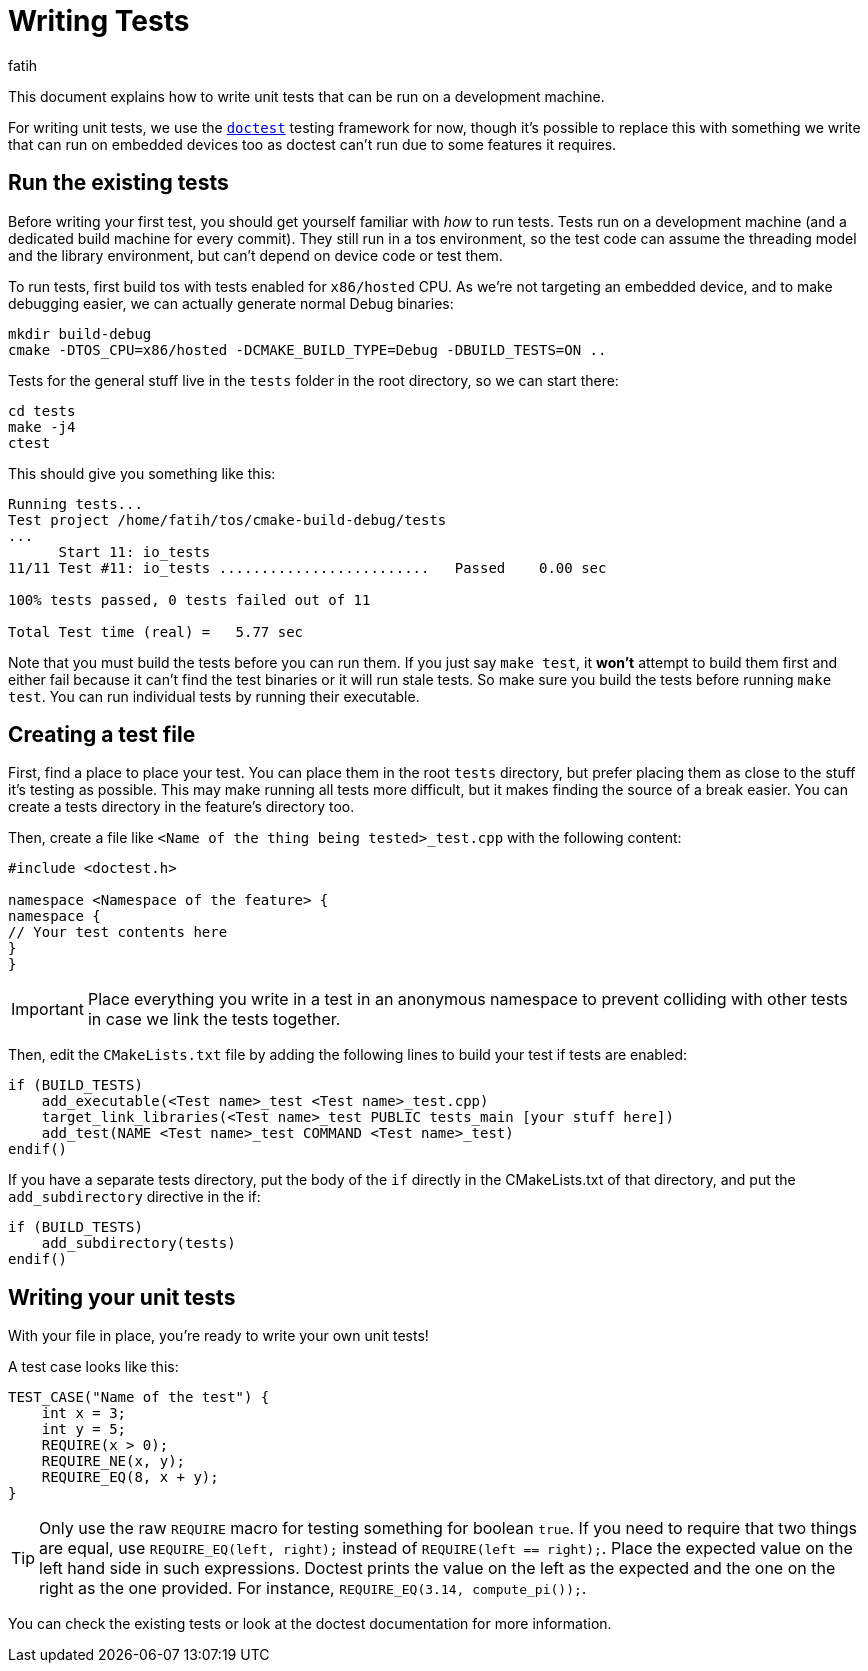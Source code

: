 = Writing Tests
fatih

This document explains how to write unit tests that can be run on a development machine.

For writing unit tests, we use the link:https://github.com/onqtam/doctest[`doctest`] testing framework for now, though it's possible to replace this with something we write that can run on embedded devices too as doctest can't run due to some features it requires.

== Run the existing tests

Before writing your first test, you should get yourself familiar with _how_ to run tests. Tests run on a development machine (and a dedicated build machine for every commit). They still run in a tos environment, so the test code can assume the threading model and the library environment, but can't depend on device code or test them.

To run tests, first build tos with tests enabled for `x86/hosted` CPU. As we're not targeting an embedded device, and to make debugging easier, we can actually generate normal Debug binaries:

[source, sh]
----
mkdir build-debug
cmake -DTOS_CPU=x86/hosted -DCMAKE_BUILD_TYPE=Debug -DBUILD_TESTS=ON ..
----

Tests for the general stuff live in the `tests` folder in the root directory, so we can start there:

[source, sh]
----
cd tests
make -j4
ctest
----

This should give you something like this:

[source, sh]
----
Running tests...
Test project /home/fatih/tos/cmake-build-debug/tests
...
      Start 11: io_tests
11/11 Test #11: io_tests .........................   Passed    0.00 sec

100% tests passed, 0 tests failed out of 11

Total Test time (real) =   5.77 sec
----

Note that you must build the tests before you can run them. If you just say `make test`, it **won't** attempt to build them first and either fail because it can't find the test binaries or it will run stale tests. So make sure you build the tests before running `make test`. You can run individual tests by running their executable.

== Creating a test file

First, find a place to place your test. You can place them in the root `tests` directory, but prefer placing them as close to the stuff it's testing as possible. This may make running all tests more difficult, but it makes finding the source of a break easier. You can create a tests directory in the feature's directory too.

Then, create a file like `<Name of the thing being tested>_test.cpp` with the following content:

[source,cpp]
----
#include <doctest.h>

namespace <Namespace of the feature> {
namespace {
// Your test contents here
}
}
----

IMPORTANT: Place everything you write in a test in an anonymous namespace to prevent colliding with other tests in case we link the tests together.

Then, edit the `CMakeLists.txt` file by adding the following lines to build your test if tests are enabled:

[source,cmake]
----
if (BUILD_TESTS)
    add_executable(<Test name>_test <Test name>_test.cpp)
    target_link_libraries(<Test name>_test PUBLIC tests_main [your stuff here])
    add_test(NAME <Test name>_test COMMAND <Test name>_test)
endif()
----

If you have a separate tests directory, put the body of the `if` directly in the CMakeLists.txt of that directory, and put the `add_subdirectory` directive in the if:

[source,cmake]
----
if (BUILD_TESTS)
    add_subdirectory(tests)
endif()
----

== Writing your unit tests

With your file in place, you're ready to write your own unit tests!

A test case looks like this:

[source,cpp]
----
TEST_CASE("Name of the test") {
    int x = 3;
    int y = 5;
    REQUIRE(x > 0);
    REQUIRE_NE(x, y);
    REQUIRE_EQ(8, x + y);
}
----

TIP: Only use the raw `REQUIRE` macro for testing something for boolean `true`. If you need to require that two things are equal, use `REQUIRE_EQ(left, right);` instead of `REQUIRE(left == right);`. Place the expected value on the left hand side in such expressions. Doctest prints the value on the left as the expected and the one on the right as the one provided. For instance, `REQUIRE_EQ(3.14, compute_pi());`.

You can check the existing tests or look at the doctest documentation for more information.